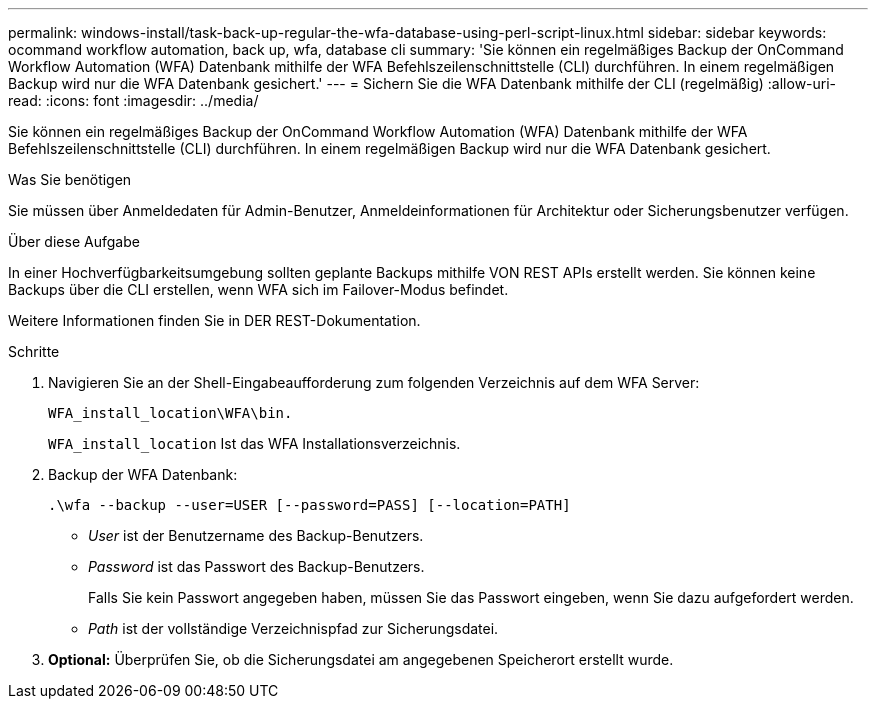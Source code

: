 ---
permalink: windows-install/task-back-up-regular-the-wfa-database-using-perl-script-linux.html 
sidebar: sidebar 
keywords: ocommand workflow automation, back up, wfa, database cli 
summary: 'Sie können ein regelmäßiges Backup der OnCommand Workflow Automation (WFA) Datenbank mithilfe der WFA Befehlszeilenschnittstelle (CLI) durchführen. In einem regelmäßigen Backup wird nur die WFA Datenbank gesichert.' 
---
= Sichern Sie die WFA Datenbank mithilfe der CLI (regelmäßig)
:allow-uri-read: 
:icons: font
:imagesdir: ../media/


[role="lead"]
Sie können ein regelmäßiges Backup der OnCommand Workflow Automation (WFA) Datenbank mithilfe der WFA Befehlszeilenschnittstelle (CLI) durchführen. In einem regelmäßigen Backup wird nur die WFA Datenbank gesichert.

.Was Sie benötigen
Sie müssen über Anmeldedaten für Admin-Benutzer, Anmeldeinformationen für Architektur oder Sicherungsbenutzer verfügen.

.Über diese Aufgabe
In einer Hochverfügbarkeitsumgebung sollten geplante Backups mithilfe VON REST APIs erstellt werden. Sie können keine Backups über die CLI erstellen, wenn WFA sich im Failover-Modus befindet.

Weitere Informationen finden Sie in DER REST-Dokumentation.

.Schritte
. Navigieren Sie an der Shell-Eingabeaufforderung zum folgenden Verzeichnis auf dem WFA Server:
+
`WFA_install_location\WFA\bin.`

+
`WFA_install_location` Ist das WFA Installationsverzeichnis.

. Backup der WFA Datenbank:
+
`.\wfa --backup --user=USER [--password=PASS] [--location=PATH]`

+
** _User_ ist der Benutzername des Backup-Benutzers.
** _Password_ ist das Passwort des Backup-Benutzers.


+
Falls Sie kein Passwort angegeben haben, müssen Sie das Passwort eingeben, wenn Sie dazu aufgefordert werden.

+
** _Path_ ist der vollständige Verzeichnispfad zur Sicherungsdatei.


. *Optional:* Überprüfen Sie, ob die Sicherungsdatei am angegebenen Speicherort erstellt wurde.

